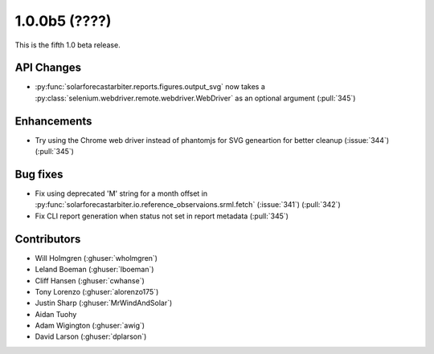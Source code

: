 .. _whatsnew_100b5:

1.0.0b5 (????)
--------------

This is the fifth 1.0 beta release.


API Changes
~~~~~~~~~~~
* :py:func:`solarforecastarbiter.reports.figures.output_svg` now takes a
  :py:class:`selenium.webdriver.remote.webdriver.WebDriver` as an optional
  argument (:pull:`345`)

Enhancements
~~~~~~~~~~~~
* Try using the Chrome web driver instead of phantomjs for SVG geneartion
  for better cleanup (:issue:`344`) (:pull:`345`)

Bug fixes
~~~~~~~~~
* Fix using deprecated 'M' string for a month offset in
  :py:func:`solarforecastarbiter.io.reference_observaions.srml.fetch`
  (:issue:`341`) (:pull:`342`)
* Fix CLI report generation when status not set in report metadata
  (:pull:`345`)


Contributors
~~~~~~~~~~~~

* Will Holmgren (:ghuser:`wholmgren`)
* Leland Boeman (:ghuser:`lboeman`)
* Cliff Hansen (:ghuser:`cwhanse`)
* Tony Lorenzo (:ghuser:`alorenzo175`)
* Justin Sharp (:ghuser:`MrWindAndSolar`)
* Aidan Tuohy
* Adam Wigington (:ghuser:`awig`)
* David Larson (:ghuser:`dplarson`)
